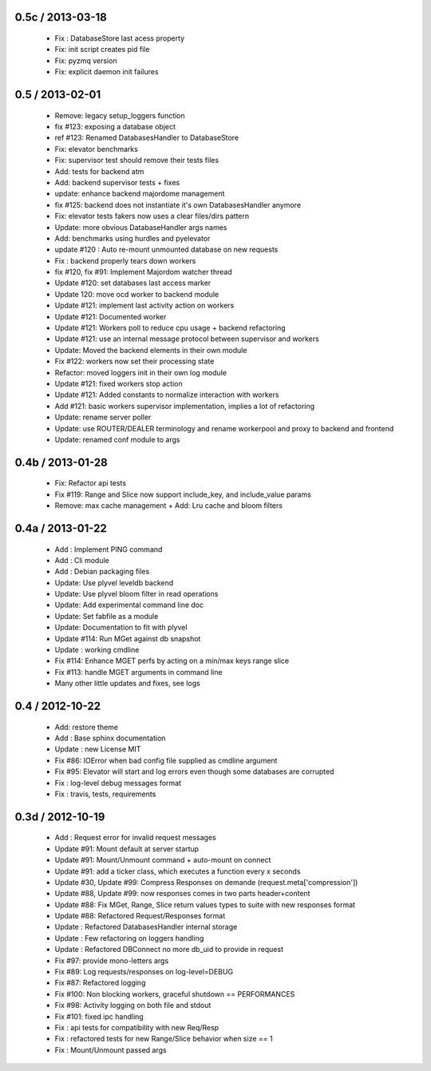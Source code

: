 
0.5c / 2013-03-18
==================

  * Fix : DatabaseStore last acess property
  * Fix: init script creates pid file
  * Fix: pyzmq version
  * Fix: explicit daemon init failures

0.5 / 2013-02-01
==================

  * Remove: legacy setup_loggers function
  * fix #123: exposing a database object
  * ref #123: Renamed DatabasesHandler to DatabaseStore
  * Fix: elevator benchmarks
  * Fix: supervisor test should remove their tests files
  * Add: tests for backend atm
  * Add: backend supervisor tests + fixes
  * update: enhance backend majordome management
  * fix #125: backend does not instantiate it's own DatabasesHandler anymore
  * Fix: elevator tests fakers now uses a clear files/dirs pattern
  * Update: more obvious DatabaseHandler args names
  * Add: benchmarks using hurdles and pyelevator
  * update #120 : Auto re-mount unmounted database on new requests
  * Fix : backend properly tears down workers
  * fix #120, fix #91: Implement Majordom watcher thread
  * Update #120: set databases last access marker
  * Update 120: move ocd worker to backend module
  * Update #121: implement last activity action on workers
  * Update #121: Documented worker
  * Update #121: Workers poll to reduce cpu usage + backend refactoring
  * Update #121: use an internal message protocol between supervisor and workers
  * Update: Moved the backend elements in their own module
  * Fix #122: workers now set their processing state
  * Refactor: moved loggers init in their own log module
  * Update #121: fixed workers stop action
  * Update #121: Added constants to normalize interaction with workers
  * Add #121: basic workers supervisor implementation, implies a lot of refactoring
  * Update: rename server poller
  * Update: use ROUTER/DEALER terminology and rename workerpool and proxy to backend and frontend
  * Update: renamed conf module to args

0.4b / 2013-01-28
==================

  * Fix: Refactor api tests
  * Fix #119: Range and Slice now support include_key, and include_value params
  * Remove: max cache management + Add: Lru cache and bloom filters

0.4a / 2013-01-22
==================

  * Add : Implement PING command
  * Add : Cli module
  * Add : Debian packaging files
  * Update: Use plyvel leveldb backend
  * Update: Use plyvel bloom filter in read operations
  * Update: Add experimental command line doc
  * Update: Set fabfile as a module
  * Update: Documentation to fit with plyvel
  * Update #114: Run MGet against db snapshot
  * Update : working cmdline
  * Fix #114: Enhance MGET perfs by acting on a min/max keys range slice
  * Fix #113: handle MGET arguments in command line
  * Many other little updates and fixes, see logs


0.4 / 2012-10-22
==================

  * Add: restore theme
  * Add : Base sphinx documentation
  * Update : new License MIT
  * Fix #86: IOError when bad config file supplied as cmdline argument
  * Fix #95: Elevator will start and log errors even though some databases are corrupted
  * Fix : log-level debug messages format
  * Fix : travis, tests, requirements

0.3d / 2012-10-19
==================

  * Add : Request error for invalid request messages
  * Update #91: Mount default at server startup
  * Update #91: Mount/Unmount command + auto-mount on connect
  * Update #91: add a ticker class, which executes a function every x seconds
  * Update #30, Update #99: Compress Responses on demande (request.meta['compression'])
  * Update #88, Update #99: now responses comes in two parts header+content
  * Update #88: Fix MGet, Range, Slice return values types to suite with new responses format
  * Update #88: Refactored Request/Responses format
  * Update : Refactored DatabasesHandler internal storage
  * Update : Few refactoring on loggers handling
  * Update : Refactored DBConnect no more db_uid to provide in request
  * Fix #97: provide mono-letters args
  * Fix #89: Log requests/responses on log-level=DEBUG
  * Fix #87: Refactored logging
  * Fix #100: Non blocking workers, graceful shutdown == PERFORMANCES
  * Fix #98: Activity logging on both file and stdout
  * Fix #101: fixed ipc handling
  * Fix : api tests for compatibility with new Req/Resp
  * Fix : refactored tests for new Range/Slice behavior when size == 1
  * Fix : Mount/Unmount passed args

